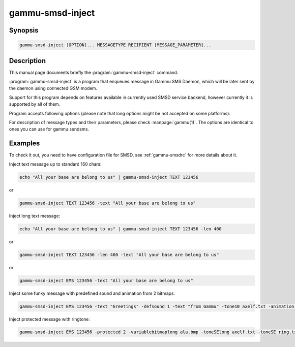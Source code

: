 .. _gammu-smsd-inject:

gammu-smsd-inject
=================

.. program:: gammu-smsd-inject

Synopsis
--------

.. code-block:: text

    gammu-smsd-inject [OPTION]... MESSAGETYPE RECIPIENT [MESSAGE_PARAMETER]...

Description
-----------

This manual page documents briefly the :program:`gammu-smsd-inject` command.

:program:`gammu-smsd-inject` is a program that enqueues message in Gammu SMS
Daemon, which will be later sent by the daemon using connected GSM modem.

Support for this program depends on features available in currently used SMSD
service backend, however currently it is supported by all of them.

Program accepts following options (please note that long options might be not
accepted on some platforms):

.. option:: -h, --help

    Shows help.

.. option:: -v, --version

    Shows version information and compiled in features.

.. option:: -c, --config=file

    Configuration file to use, default is /etc/gammu-smsdrc, on Windows there
    is no default and configuration file path has to be always specified.

For description of message types and their parameters, please check
:manpage:`gammu(1)`.  The options are identical to ones you can use for gammu
sendsms.

Examples
--------

To check it out, you need to have configuration file for SMSD, see
:ref:`gammu-smsdrc` for more details about it.

Inject text message up to standard 160 chars:

.. code-block:: sh

    echo "All your base are belong to us" | gammu-smsd-inject TEXT 123456

or 

.. code-block:: sh

    gammu-smsd-inject TEXT 123456 -text "All your base are belong to us"

Inject long text message:

.. code-block:: sh

    echo "All your base are belong to us" | gammu-smsd-inject TEXT 123456 -len 400

or 

.. code-block:: sh

    gammu-smsd-inject TEXT 123456 -len 400 -text "All your base are belong to us"

or

.. code-block:: sh

    gammu-smsd-inject EMS 123456 -text "All your base are belong to us"

Inject some funky message with predefined sound and animation from 2 bitmaps:

.. code-block:: sh

    gammu-smsd-inject EMS 123456 -text "Greetings" -defsound 1 -text "from Gammu" -tone10 axelf.txt -animation 2 file1.bmp file2.bmp

Inject protected message with ringtone:

.. code-block:: sh

    gammu-smsd-inject EMS 123456 -protected 2 -variablebitmaplong ala.bmp -toneSElong axelf.txt -toneSE ring.txt

